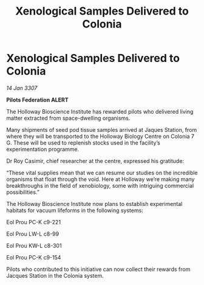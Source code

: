 :PROPERTIES:
:ID:       b69f0105-e6fc-49e9-99da-97d732e3941d
:END:
#+title: Xenological Samples Delivered to Colonia
#+filetags: :galnet:

* Xenological Samples Delivered to Colonia

/14 Jan 3307/

*Pilots Federation ALERT* 

The Holloway Bioscience Institute has rewarded pilots who delivered living matter extracted from space-dwelling organisms. 

Many shipments of seed pod tissue samples arrived at Jaques Station, from where they will be transported to the Holloway Biology Centre on Colonia 7 G. These will be used to replenish stocks used in the facility’s experimentation programme. 

Dr Roy Casimir, chief researcher at the centre, expressed his gratitude: 

“These vital supplies mean that we can resume our studies on the incredible organisms that float through the void. Here at Holloway we’re making many breakthroughs in the field of xenobiology, some with intriguing commercial possibilities.” 

The Holloway Bioscience Institute now plans to establish experimental habitats for vacuum lifeforms in the following systems: 

Eol Prou PC-K c9-221 

Eol Prou LW-L c8-99    

Eol Prou KW-L c8-301  

Eol Prou PC-K c9-154  

Pilots who contributed to this initiative can now collect their rewards from Jacques Station in the Colonia system.

